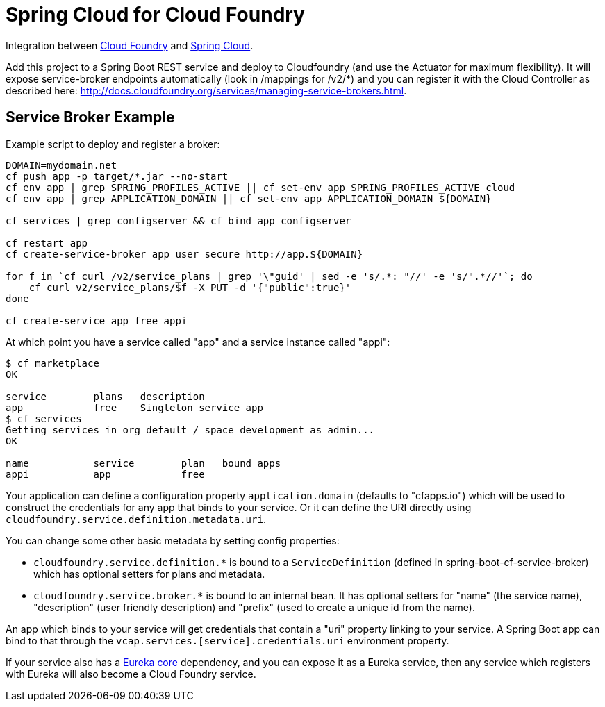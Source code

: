 = Spring Cloud for Cloud Foundry

Integration between https://github.com/cloudfoundry[Cloud Foundry]
and https://github.com/spring-cloud[Spring Cloud].

Add this project to a Spring Boot REST service and deploy to
Cloudfoundry (and use the Actuator for maximum flexibility). It will
expose service-broker endpoints automatically (look in /mappings for
/v2/*) and you can register it with the Cloud Controller as described
here:
http://docs.cloudfoundry.org/services/managing-service-brokers.html[http://docs.cloudfoundry.org/services/managing-service-brokers.html].

== Service Broker Example

Example script to deploy and register a broker:

```
DOMAIN=mydomain.net
cf push app -p target/*.jar --no-start
cf env app | grep SPRING_PROFILES_ACTIVE || cf set-env app SPRING_PROFILES_ACTIVE cloud
cf env app | grep APPLICATION_DOMAIN || cf set-env app APPLICATION_DOMAIN ${DOMAIN}

cf services | grep configserver && cf bind app configserver
    
cf restart app
cf create-service-broker app user secure http://app.${DOMAIN}

for f in `cf curl /v2/service_plans | grep '\"guid' | sed -e 's/.*: "//' -e 's/".*//'`; do 
    cf curl v2/service_plans/$f -X PUT -d '{"public":true}'
done

cf create-service app free appi
```

At which point you have a service called "app" and a service instance called "appi":

```
$ cf marketplace
OK

service        plans   description   
app            free    Singleton service app
$ cf services
Getting services in org default / space development as admin...
OK

name           service        plan   bound apps   
appi           app            free   
```

Your application can define a configuration property
`application.domain` (defaults to "cfapps.io") which will be used to
construct the credentials for any app that binds to your service. Or
it can define the URI directly using
`cloudfoundry.service.definition.metadata.uri`.

You can change some other basic metadata by setting config properties:

* `cloudfoundry.service.definition.*` is bound to a
  `ServiceDefinition` (defined in spring-boot-cf-service-broker) which
  has optional setters for plans and metadata.
  
* `cloudfoundry.service.broker.*` is bound to an internal bean. It has
  optional setters for "name" (the service name), "description" (user
  friendly description) and "prefix" (used to create a unique id from
  the name).
  
An app which binds to your service will get credentials that contain a
"uri" property linking to your service. A Spring Boot app can bind to
that through the `vcap.services.[service].credentials.uri` environment
property.

If your service also has a
https://github.com/Netflix/eureka[Eureka core] dependency, and you
can expose it as a Eureka service, then any service which registers
with Eureka will also become a Cloud Foundry service.
